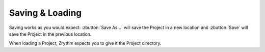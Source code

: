 .. This is part of the Zrythm Manual.
   Copyright (C) 2019 Alexandros Theodotou <alex at zrythm dot org>
   See the file index.rst for copying conditions.

Saving & Loading
================

Saving works as you would expect: :zbutton:`Save As...` will save the Project in a new location
and :zbutton:`Save` will save the Project in the
previous location.

When loading a Project, Zrythm expects you to
give it the Project directory.
